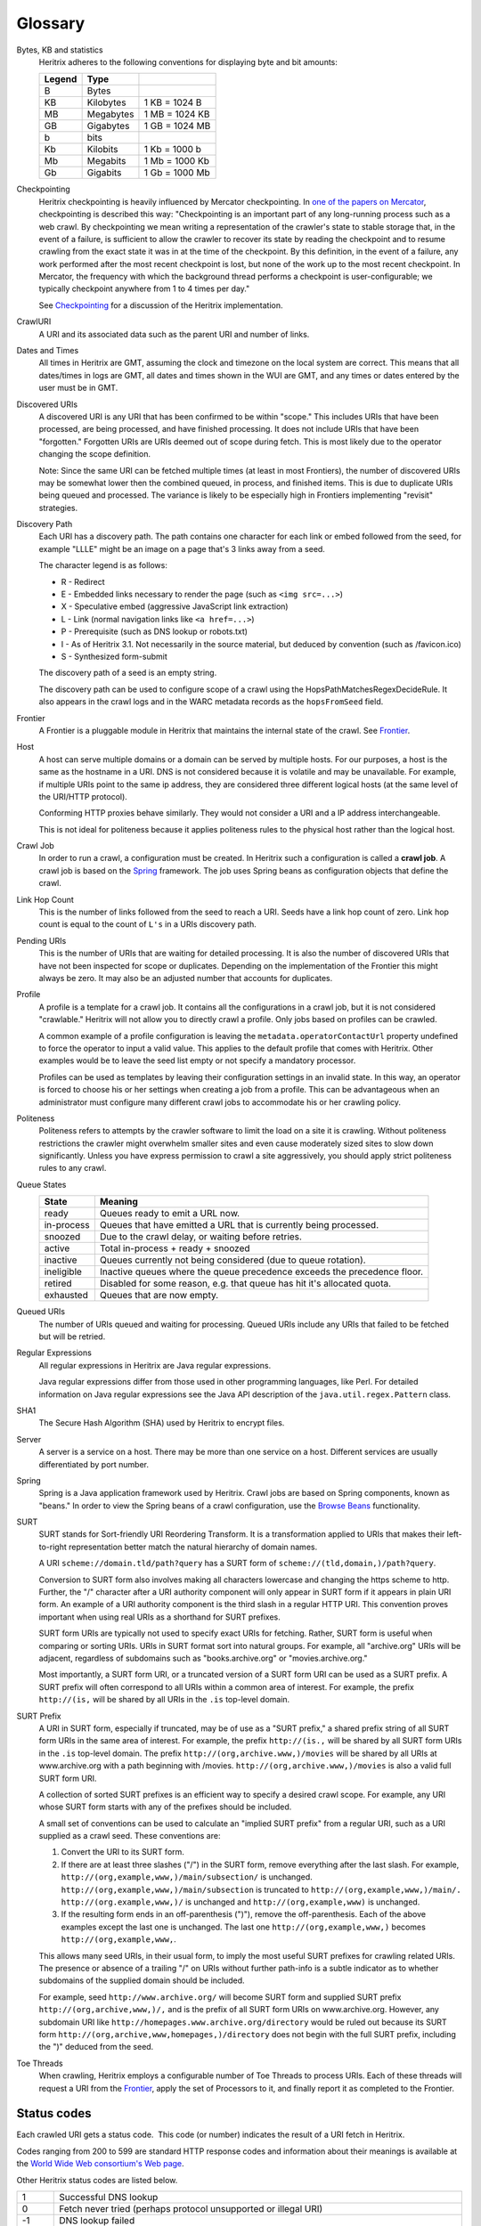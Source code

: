 Glossary
========

Bytes, KB and statistics
    Heritrix adheres to the following conventions for displaying byte and
    bit amounts:

    ======  =========  ===============
    Legend  Type
    ======  =========  ===============
    B       Bytes
    KB      Kilobytes  1 KB = 1024 B
    MB      Megabytes  1 MB = 1024 KB
    GB      Gigabytes  1 GB = 1024 MB
    b       bits
    Kb      Kilobits   1 Kb = 1000 b
    Mb      Megabits   1 Mb = 1000 Kb
    Gb      Gigabits   1 Gb = 1000 Mb
    ======  =========  ===============

Checkpointing
    Heritrix checkpointing is heavily influenced by Mercator checkpointing.
    In `one of the papers on
    Mercator <http://citeseerx.ist.psu.edu/viewdoc/summary?doi=10.1.1.151.5202>`_\ ,
    checkpointing is described this way: "Checkpointing is an important
    part of any long-running process such as a web crawl. By checkpointing
    we mean writing a representation of the crawler's state to stable
    storage that, in the event of a failure, is sufficient to allow the
    crawler to recover its state by reading the checkpoint and to resume
    crawling from the exact state it was in at the time of the checkpoint.
    By this definition, in the event of a failure, any work performed after
    the most recent checkpoint is lost, but none of the work up to the most
    recent checkpoint. In Mercator, the frequency with which the background
    thread performs a checkpoint is user-configurable; we typically
    checkpoint anywhere from 1 to 4 times per day."

    See `Checkpointing <https://github.com/internetarchive/heritrix3/wiki/Frontier>`_
    for a discussion of the Heritrix implementation.

CrawlURI
    A URI and its associated data such as the parent URI and number of
    links.

Dates and Times
    All times in Heritrix are GMT, assuming the clock and timezone on the
    local system are correct. This means that all dates/times in logs are
    GMT, all dates and times shown in the WUI are GMT, and any times or
    dates entered by the user must be in GMT.

Discovered URIs
    A discovered URI is any URI that has been confirmed to be within
    "scope." This includes URIs that have been processed, are being
    processed, and have finished processing. It does not include URIs that
    have been "forgotten." Forgotten URIs are URIs deemed out of scope
    during fetch. This is most likely due to the operator changing the
    scope definition.

    Note: Since the same URI can be fetched multiple times (at least in most
    Frontiers), the number of discovered URIs may be somewhat lower then the
    combined queued, in process, and finished items. This is due to
    duplicate URIs being queued and processed. The variance is likely to be
    especially high in Frontiers implementing "revisit" strategies.

Discovery Path
    Each URI has a discovery path. The path contains one character for each
    link or embed followed from the seed, for example "LLLE" might be an
    image on a page that's 3 links away from a seed.

    The character legend is as follows:

    * R - Redirect
    * E - Embedded links necessary to render the page (such as ``<img src=...>``\ )
    * X - Speculative embed (aggressive JavaScript link extraction)
    * L - Link (normal navigation links like ``<a href=...>``\ )
    * P - Prerequisite (such as DNS lookup or robots.txt)
    * I - As of Heritrix 3.1. Not necessarily in the source material, but deduced by convention (such as /favicon.ico)
    * S - Synthesized form-submit

    The discovery path of a seed is an empty string.

    The discovery path can be used to configure scope of a crawl using the
    HopsPathMatchesRegexDecideRule. It also appears in the crawl logs and in
    the WARC metadata records as the ``hopsFromSeed`` field.

Frontier
    A Frontier is a pluggable module in Heritrix that maintains the internal
    state of the crawl. See
    `Frontier <https://github.com/internetarchive/heritrix3/wiki/Frontier>`_.

Host
    A host can serve multiple domains or a domain can be served by multiple
    hosts. For our purposes, a host is the same as the hostname in a URI.
    DNS is not considered because it is volatile and may be unavailable.
    For example, if multiple URIs point to the same ip address, they are
    considered three different logical hosts (at the same level of the
    URI/HTTP protocol).

    Conforming HTTP proxies behave similarly. They would not consider a URI
    and a IP address interchangeable.

    This is not ideal for politeness because it applies politeness rules to
    the physical host rather than the logical host.

Crawl Job
    In order to run a crawl, a configuration must be created. In Heritrix
    such a configuration is called a **crawl job**. A crawl job is based on
    the `Spring <http://www.springsource.org/>`_ framework. The job uses
    Spring beans as configuration objects that define the crawl.

Link Hop Count
    This is the number of links followed from the seed to reach a URI.
    Seeds have a link hop count of zero. Link hop count is equal to the
    count of ``L's`` in a URIs discovery path.

Pending URIs
    This is the number of URIs that are waiting for detailed processing. It
    is also the number of discovered URIs that have not been inspected for
    scope or duplicates. Depending on the implementation of the Frontier
    this might always be zero. It may also be an adjusted number that
    accounts for duplicates.

Profile
    A profile is a template for a crawl job. It contains all the
    configurations in a crawl job, but it is not considered "crawlable."
    Heritrix will not allow you to directly crawl a profile. Only jobs
    based on profiles can be crawled.

    A common example of a profile configuration is leaving the
    ``metadata.operatorContactUrl`` property undefined to force the operator
    to input a valid value. This applies to the default profile that comes
    with Heritrix. Other examples would be to leave the seed list empty or
    not specify a mandatory processor.

    Profiles can be used as templates by leaving their configuration
    settings in an invalid state. In this way, an operator is forced to
    choose his or her settings when creating a job from a profile. This can
    be advantageous when an administrator must configure many different
    crawl jobs to accommodate his or her crawling policy.

Politeness
    Politeness refers to attempts by the crawler software to limit the load
    on a site it is crawling. Without politeness restrictions the crawler
    might overwhelm smaller sites and even cause moderately sized sites to
    slow down significantly. Unless you have express permission to crawl a
    site aggressively, you should apply strict politeness rules to any
    crawl.

Queue States
    .. list-table::
       :header-rows: 1

       * - State
         - Meaning
       * - ready
         - Queues ready to emit a URL now.
       * - in-process
         - Queues that have emitted a URL that is currently being processed.
       * - snoozed
         - Due to the crawl delay, or waiting before retries.
       * - active
         - Total in-process + ready + snoozed
       * - inactive
         - Queues currently not being considered (due to queue rotation).
       * - ineligible
         - Inactive queues where the queue precedence exceeds the precedence floor.
       * - retired
         - Disabled for some reason, e.g. that queue has hit it's allocated quota.
       * - exhausted
         - Queues that are now empty.

Queued URIs
    The number of URIs queued and waiting for processing. Queued URIs
    include any URIs that failed to be fetched but will be retried.

Regular Expressions
    All regular expressions in Heritrix are Java regular expressions.

    Java regular expressions differ from those used in other programming
    languages, like Perl. For detailed information on Java regular
    expressions see the Java API description of the
    ``java.util.regex.Pattern`` class.

SHA1
    The Secure Hash Algorithm (SHA) used by Heritrix to encrypt files.

Server
    A server is a service on a host. There may be more than one service on
    a host. Different services are usually differentiated by port number.

Spring
    Spring is a Java application framework used by Heritrix. Crawl jobs are
    based on Spring components, known as "beans." In order to view the
    Spring beans of a crawl configuration, use the `Browse
    Beans <configuring-jobs.html#browse-beans>`_ functionality.

SURT
    SURT stands for Sort-friendly URI Reordering Transform. It is a
    transformation applied to URIs that makes their left-to-right
    representation better match the natural hierarchy of domain names.

    A URI ``scheme://domain.tld/path?query`` has a SURT form of
    ``scheme://(tld,domain,)/path?query``.

    Conversion to SURT form also involves making all characters lowercase
    and changing the https scheme to http. Further, the "/" character after
    a URI authority component will only appear in SURT form if it appears in
    plain URI form. An example of a URI authority component is the third
    slash in a regular HTTP URI. This convention proves important when
    using real URIs as a shorthand for SURT prefixes.

    SURT form URIs are typically not used to specify exact URIs for
    fetching. Rather, SURT form is useful when comparing or sorting URIs.
    URIs in SURT format sort into natural groups. For example, all
    "archive.org" URIs will be adjacent, regardless of subdomains such as
    "books.archive.org" or "movies.archive.org."

    Most importantly, a SURT form URI, or a truncated version of a SURT form
    URI can be used as a SURT prefix. A SURT prefix will often correspond
    to all URIs within a common area of interest. For example, the prefix
    ``http://(is,`` will be shared by all URIs in the ``.is`` top-level domain.

SURT Prefix
    A URI in SURT form, especially if truncated, may be of use as a "SURT
    prefix," a shared prefix string of all SURT form URIs in the same area
    of interest. For example, the prefix ``http://(is.,`` will be shared by all
    SURT form URIs in the ``.is`` top-level domain. The prefix
    ``http://(org,archive.www,)/movies`` will be shared by all URIs at
    www.archive.org with a path beginning with /movies.
    ``http://(org,archive.www,)/movies`` is also a valid full SURT form URI.

    A collection of sorted SURT prefixes is an efficient way to specify a
    desired crawl scope. For example, any URI whose SURT form starts with
    any of the prefixes should be included.

    A small set of conventions can be used to calculate an "implied SURT
    prefix" from a regular URI, such as a URI supplied as a crawl seed.
    These conventions are:

    #. Convert the URI to its SURT form.
    #. If there are at least three slashes ("/") in the SURT form, remove
       everything after the last slash. For example,
       ``http://(org,example,www,)/main/subsection/`` is unchanged.
       ``http://(org,example,www,)/main/subsection`` is truncated to
       ``http://(org,example,www,)/main/.`` ``http://(org.example,www,)/`` is
       unchanged and ``http://(org,example,www)`` is unchanged.
    #. If the resulting form ends in an off-parenthesis (")"), remove the
       off-parenthesis. Each of the above examples except the last one is
       unchanged. The last one ``http://(org,example,www,)`` becomes
       ``http://(org,example,www,``.

    This allows many seed URIs, in their usual form, to imply the most
    useful SURT prefixes for crawling related URIs. The presence or absence
    of a trailing "/" on URIs without further path-info is a subtle
    indicator as to whether subdomains of the supplied domain should be
    included.

    For example, seed ``http://www.archive.org/`` will become SURT form and
    supplied SURT prefix ``http://(org,archive,www,)/,`` and is the prefix of
    all SURT form URIs on www.archive.org. However, any subdomain URI like
    ``http://homepages.www.archive.org/directory`` would be ruled out because
    its SURT form ``http://(org,archive,www,homepages,)/directory`` does not
    begin with the full SURT prefix, including the ")" deduced from the
    seed.

Toe Threads
    When crawling, Heritrix employs a configurable number of Toe Threads to
    process URIs. Each of these threads will request a URI from the
    `Frontier <https://github.com/internetarchive/heritrix3/wiki/Frontier>`_\ ,
    apply the set of Processors to it, and finally report it as completed to
    the Frontier.

Status codes
------------

Each crawled URI gets a status code.  This code (or number) indicates
the result of a URI fetch in Heritrix.

Codes ranging from 200 to 599 are standard HTTP response codes and
information about their meanings is available at the `World Wide Web
consortium's Web
page <http://www.w3.org/Protocols/rfc2616/rfc2616-sec10.html>`_.

Other Heritrix status codes are listed below.

.. list-table::
    :header-rows: 0

    * - 1
      - Successful DNS lookup
    * - 0
      - Fetch never tried (perhaps protocol unsupported or illegal URI)
    * - -1
      - DNS lookup failed
    * - -2
      - HTTP connect failed
    * - -3
      - HTTP connect broken
    * - -4
      - HTTP timeout
    * - -5
      - Unexpected runtime exception.  See runtime-errors.log.
    * - -6
      - Prerequisite domain-lookup failed, precluding fetch attempt.
        (the main pre-requisite is WHOIS lookup. If you see this it's likely the domain doesn't exist anymore)
    * - -7
      - URI recognized as unsupported or illegal.
    * - -8
      - Multiple retries failed, retry limit reached.
    * - -50
      - Temporary status assigned to URIs awaiting preconditions.  Appearance in logs may be a bug.
    * - -60
      - URIs assigned a failure status.  They could not be queued by the Frontier and may be unfetchable.
    * - -61
      - Prerequisite robots.txt fetch failed, precluding a fetch attempt.
    * - -62
      - Some other prerequisite failed, precluding a fetch attempt.
    * - -63
      - A prerequisite (of any type) could not be scheduled, precluding a fetch attempt.
    * - -404
      - Empty HTTP response interpreted as a 404.
    * - -3000
      - Severe Java Error condition occured such as OutOfMemoryError or StackOverflowError during URI processing.
    * - -4000
      - "Chaff" detection of traps/content with negligible value applied.
    * - -4001
      - The URI is too many link hops away from the seed.
    * - -4002
      - The URI is too many embed/transitive hops away from the last URI in scope.
    * - -5000
      - The URI is out of scope upon reexamination.  This only happens if the scope changes during the crawl.
    * - -5001
      - Blocked from fetch by user setting.
    * - -5002
      - Blocked by a custom processor, which could include the hash mapper (for multi-node crawling) if enabled.
    * - -5003
      - Blocked due to exceeding an established quota.
    * - -5004
      - Blocked due to exceeding an established runtime
    * - -6000
      - Deleted from Frontier by user.
    * - -7000
      - Processing thread was killed by the operator.  This could happen if a thread is an a non-responsive condition.
    * - -9998
      - Robots.txt rules precluded fetch.

